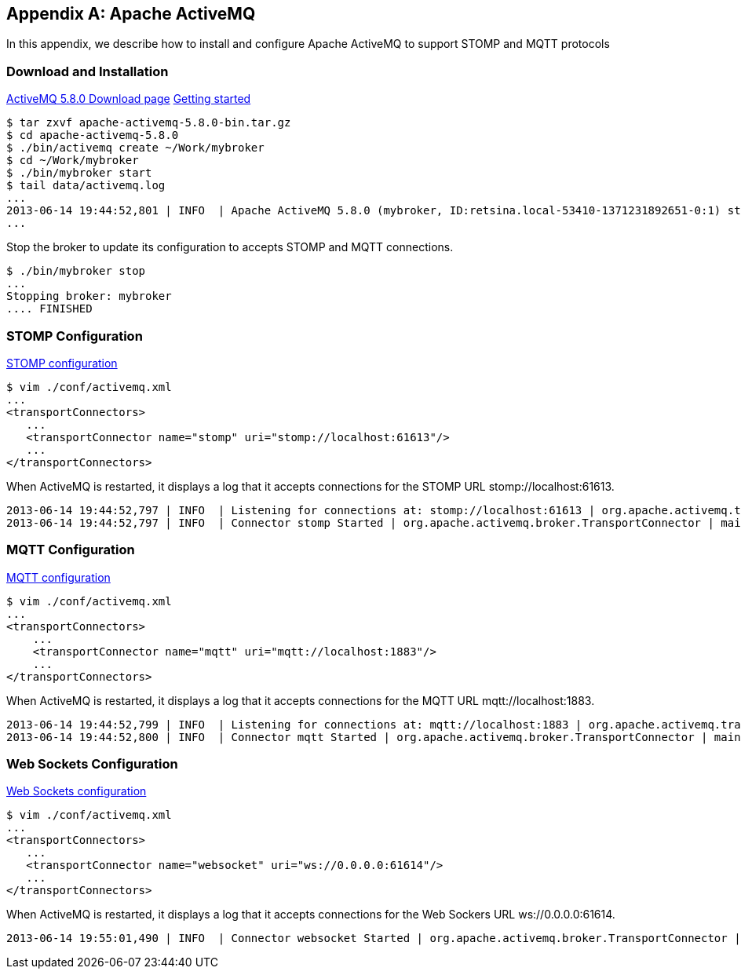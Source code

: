 [[appendix_activemq]]
[appendix]
== Apache ActiveMQ

[role="lead"]
In this appendix, we describe how to install and configure Apache ActiveMQ to
support STOMP and MQTT protocols

=== Download and Installation

http://activemq.apache.org/activemq-580-release.html[ActiveMQ 5.8.0 Download page]
http://activemq.apache.org/getting-started.html[Getting started]

    $ tar zxvf apache-activemq-5.8.0-bin.tar.gz
    $ cd apache-activemq-5.8.0
    $ ./bin/activemq create ~/Work/mybroker
    $ cd ~/Work/mybroker
    $ ./bin/mybroker start
    $ tail data/activemq.log
    ...
    2013-06-14 19:44:52,801 | INFO  | Apache ActiveMQ 5.8.0 (mybroker, ID:retsina.local-53410-1371231892651-0:1) started | org.apache.activemq.broker.BrokerService | main
    ...

Stop the broker to update its configuration to accepts STOMP and MQTT connections.

    $ ./bin/mybroker stop
    ...
    Stopping broker: mybroker
    .... FINISHED

=== STOMP Configuration

http://activemq.apache.org/stomp.html[STOMP configuration]

    $ vim ./conf/activemq.xml
    ...
    <transportConnectors>
       ...
       <transportConnector name="stomp" uri="stomp://localhost:61613"/>
       ...
    </transportConnectors>

When ActiveMQ is restarted, it displays a log that it accepts connections for the STOMP URL +stomp://localhost:61613+.

    2013-06-14 19:44:52,797 | INFO  | Listening for connections at: stomp://localhost:61613 | org.apache.activemq.transport.TransportServerThreadSupport | main
    2013-06-14 19:44:52,797 | INFO  | Connector stomp Started | org.apache.activemq.broker.TransportConnector | main


=== MQTT Configuration

http://activemq.apache.org/mqtt.html[MQTT configuration]

    $ vim ./conf/activemq.xml
    ...
    <transportConnectors>
        ...
        <transportConnector name="mqtt" uri="mqtt://localhost:1883"/>
        ...
    </transportConnectors>

When ActiveMQ is restarted, it displays a log that it accepts connections for the MQTT URL +mqtt://localhost:1883+.

    2013-06-14 19:44:52,799 | INFO  | Listening for connections at: mqtt://localhost:1883 | org.apache.activemq.transport.TransportServerThreadSupport | main
    2013-06-14 19:44:52,800 | INFO  | Connector mqtt Started | org.apache.activemq.broker.TransportConnector | main


=== Web Sockets Configuration

http://activemq.apache.org/websockets.html[Web Sockets configuration]

    $ vim ./conf/activemq.xml
    ...
    <transportConnectors>
       ...
       <transportConnector name="websocket" uri="ws://0.0.0.0:61614"/>
       ...
    </transportConnectors>

When ActiveMQ is restarted, it displays a log that it accepts connections for the Web Sockers URL +ws://0.0.0.0:61614+.

    2013-06-14 19:55:01,490 | INFO  | Connector websocket Started | org.apache.activemq.broker.TransportConnector | main
